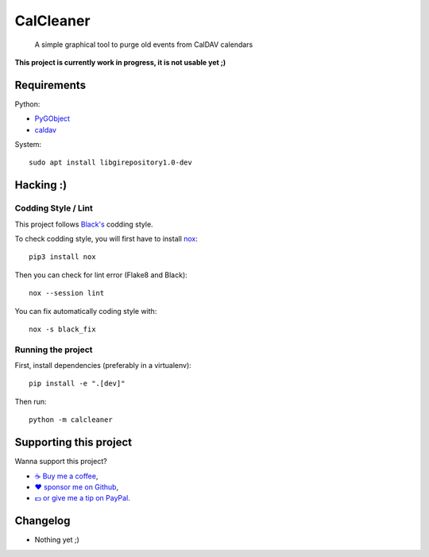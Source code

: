CalCleaner
==========

|Github| |Discord| |Github Actions| |Black| |License|

    A simple graphical tool to purge old events from CalDAV calendars

.. figure:: ./screenshot.png
   :alt: Screenshot of Calcleaner

**This project is currently work in progress, it is not usable yet ;)**


Requirements
------------

Python:

* `PyGObject <https://pygobject.readthedocs.io/en/latest/>`_
* `caldav <https://github.com/python-caldav/caldav>`_

System::

    sudo apt install libgirepository1.0-dev


Hacking :)
----------

Codding Style / Lint
~~~~~~~~~~~~~~~~~~~~

This project follows `Black's <https://black.readthedocs.io/en/stable/>`_ codding style.

To check codding style, you will first have to install `nox <https://nox.thea.codes/>`_::

    pip3 install nox

Then you can check for lint error (Flake8 and Black)::

    nox --session lint

You can fix automatically coding style with::

    nox -s black_fix

Running the project
~~~~~~~~~~~~~~~~~~~

First, install dependencies (preferably in a virtualenv)::

    pip install -e ".[dev]"

Then run::

    python -m calcleaner


Supporting this project
-----------------------

Wanna support this project?

* `☕️ Buy me a coffee <https://www.buymeacoffee.com/flozz>`__,
* `❤️ sponsor me on Github <https://github.com/sponsors/flozz>`__,
* `💵️ or give me a tip on PayPal <https://www.paypal.me/0xflozz>`__.


Changelog
---------

* Nothing yet ;)


.. |Github| image:: https://img.shields.io/github/stars/flozz/calcleaner?label=Github&logo=github
   :target: https://github.com/flozz/calcleaner

.. |Discord| image:: https://img.shields.io/badge/chat-Discord-8c9eff?logo=discord&logoColor=ffffff
   :target: https://discord.gg/P77sWhuSs4

.. |Github Actions| image:: https://github.com/flozz/calcleaner/actions/workflows/python-ci.yml/badge.svg
   :target: https://github.com/flozz/calcleaner/actions

.. |Black| image:: https://img.shields.io/badge/code%20style-black-000000.svg
   :target: https://black.readthedocs.io/en/stable/

.. |License| image:: https://img.shields.io/github/license/flozz/calcleaner
   :target: https://github.com/flozz/calcleaner/blob/master/COPYING
